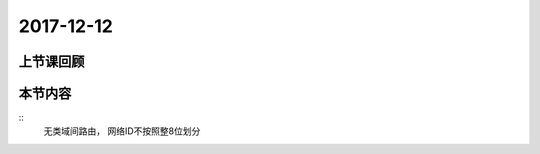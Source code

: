 2017-12-12
============================

上节课回顾
----------------------------


本节内容
----------------------------

::
    无类域间路由， 网络ID不按照整8位划分
    